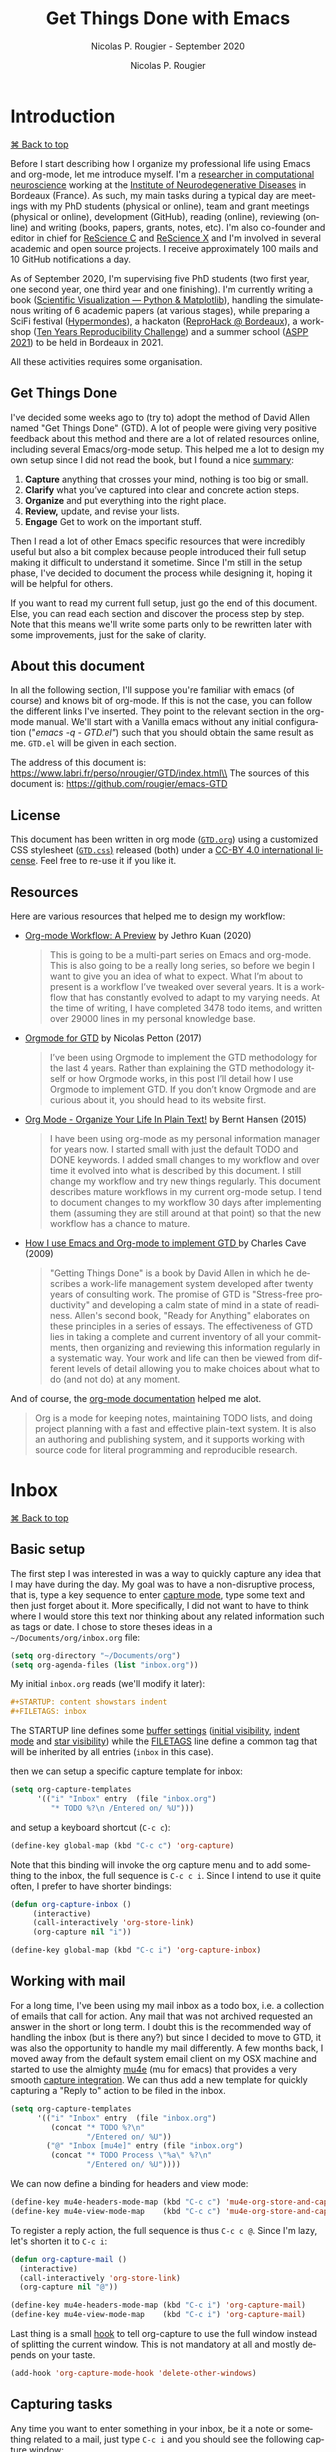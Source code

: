 # ------------------------------------------------------------------------------
#+TITLE:     Get Things Done with Emacs
#+SUBTITLE:  Nicolas P. Rougier - September 2020
#+AUTHOR:    Nicolas P. Rougier
#+EMAIL:     Nicolas.Rougier@inria.fr
#+LANGUAGE:  en
#+STARTUP:   content showstars indent inlineimages hideblocks
#+HTML_HEAD: <link rel="stylesheet" type="text/css" href="GTD.css" />
#+OPTIONS:   toc:2 html-scripts:nil num:nil html-postamble:nil html-style:nil ^:nil
# ------------------------------------------------------------------------------

* Introduction
#+HTML: <div class="back"><a href="#table-of-contents">⌘ Back to top</a></div>

Before I start describing how I organize my professional life using Emacs
and org-mode, let me introduce myself. I'm a [[https://www.labri.fr/perso/nrougier/][researcher in computational
neuroscience]] working at the [[https://www.imn-bordeaux.org/en/][Institute of Neurodegenerative Diseases]] in
Bordeaux (France). As such, my main tasks during a typical day are meetings
with my PhD students (physical or online), team and grant meetings
(physical or online), development (GitHub), reading (online), reviewing
(online) and writing (books, papers, grants, notes, etc). I'm also
co-founder and editor in chief for [[https://rescience.github.io/][ReScience C]] and [[http://rescience.org/x][ReScience X]] and I'm
involved in several academic and open source projects. I receive
approximately 100 mails and 10 GitHub notifications a day.

As of September 2020, I'm supervising five PhD students (two first year,
one second year, one third year and one finishing). I'm currently writing a
book ([[https://github.com/rougier/scientific-visualization-book][Scientific Visualization — Python & Matplotlib]]), handling the
simulatenous writing of 6 academic papers (at various stages), while
preparing a SciFi festival ([[https://hypermondes.fr/][Hypermondes]]), a hackaton ([[https://github.com/reprohack/reprohack-hq][ReproHack @
Bordeaux]]), a workshop ([[https://github.com/ReScience/ten-years][Ten Years Reproducibility Challenge]]) and a summer
school ([[https://aspp.school/wiki/][ASPP 2021]]) to be held in Bordeaux in 2021.

All these activities requires some organisation.

** Get Things Done

I've decided some weeks ago to (try to) adopt the method of David Allen
named "Get Things Done" (GTD). A lot of people were giving very positive
feedback about this method and there are a lot of related resources
online, including several Emacs/org-mode setup. This helped me a lot to
design my own setup since I did not read the book, but I found a nice
[[https://todoist.com/productivity-methods/getting-things-done][summary]]:

1. *Capture* anything that crosses your mind, nothing is too big or small. 
2. *Clarify* what you’ve captured into clear and concrete action steps. 
3. *Organize* and put everything into the right place.
4. *Review,* update, and revise your lists.
5. *Engage* Get to work on the important stuff.

Then I read a lot of other Emacs specific resources that were incredibly
useful but also a bit complex because people introduced their full setup
making it difficult to understand it sometime. Since I'm still in the setup
phase, I've decided to document the process while designing it, hoping it
will be helpful for others.

If you want to read my current full setup, just go the end of this
document. Else, you can read each section and discover the process step by
step. Note that this means we'll write some parts only to be rewritten
later with some improvements, just for the sake of clarity.

** About this document

In all the following section, I'll suppose you're familiar with emacs (of
course) and knows bit of org-mode. If this is not the case, you can follow
the different links I've inserted. They point to the relevant section in
the org-mode manual. We'll start with a Vanilla emacs without any initial
configuration ("/emacs -q - GTD.el"/) such that you should obtain the same
result as me. =GTD.el= will be given in each section.

The address of this document is: https://www.labri.fr/perso/nrougier/GTD/index.html\\
The sources of this document is: https://github.com/rougier/emacs-GTD

** License

This document has been written in org mode ([[file:GTD.org][=GTD.org=]]) using a customized
CSS stylesheet ([[file:GTD.css][=GTD.css=)]] released (both) under a [[https://creativecommons.org/licenses/by/4.0/][CC-BY 4.0 international
license]]. Feel free to re-use it if you like it.

** Resources

Here are various resources that helped me to design my workflow:

- [[https://blog.jethro.dev/posts/org_mode_workflow_preview/][Org-mode Workflow: A Preview]] by Jethro Kuan (2020)

  #+BEGIN_QUOTE
  This is going to be a multi-part series on Emacs and org-mode. This is
  also going to be a really long series, so before we begin I want to give
  you an idea of what to expect. What I’m about to present is a workflow
  I’ve tweaked over several years. It is a workflow that has constantly
  evolved to adapt to my varying needs. At the time of writing, I have
  completed 3478 todo items, and written over 29000 lines in my personal
  knowledge base.
  #+END_QUOTE

- [[https://emacs.cafe/emacs/orgmode/gtd/2017/06/30/orgmode-gtd.html][Orgmode for GTD]] by Nicolas Petton (2017)

  #+BEGIN_QUOTE
  I’ve been using Orgmode to implement the GTD methodology for the last 4
  years. Rather than explaining the GTD methodology itself or how Orgmode
  works, in this post I’ll detail how I use Orgmode to implement GTD.  If
  you don’t know Orgmode and are curious about it, you should head to its
  website first.
  #+END_QUOTE

- [[http://doc.norang.ca/org-mode.html][Org Mode - Organize Your Life In Plain Text!]] by Bernt Hansen (2015)

  #+BEGIN_QUOTE
  I have been using org-mode as my personal information manager for years
  now. I started small with just the default TODO and DONE keywords. I
  added small changes to my workflow and over time it evolved into what is
  described by this document. I still change my workflow and try new things
  regularly. This document describes mature workflows in my current
  org-mode setup. I tend to document changes to my workflow 30 days after
  implementing them (assuming they are still around at that point) so that
  the new workflow has a chance to mature. 
  #+END_QUOTE

- [[http://members.optusnet.com.au/~charles57/GTD/gtd_workflow.html][How I use Emacs and Org-mode to implement GTD ]]by Charles Cave (2009)

  #+BEGIN_QUOTE
  "Getting Things Done" is a book by David Allen in which he describes a
  work-life management system developed after twenty years of consulting
  work. The promise of GTD is "Stress-free productivity" and developing a
  calm state of mind in a state of readiness. Allen's second book, "Ready
  for Anything" elaborates on these principles in a series of essays.  The
  effectiveness of GTD lies in taking a complete and current inventory of
  all your commitments, then organizing and reviewing this information
  regularly in a systematic way. Your work and life can then be viewed from
  different levels of detail allowing you to make choices about what to do
  (and not do) at any moment.
  #+END_QUOTE

And of course, the [[https://orgmode.org/guide/][org-mode documentation]] helped me alot.
  #+BEGIN_QUOTE
  Org is a mode for keeping notes, maintaining TODO lists, and doing
  project planning with a fast and effective plain-text system. It is also
  an authoring and publishing system, and it supports working with source
  code for literal programming and reproducible research.
  #+END_QUOTE

* Inbox
#+HTML: <div class="back"><a href="#table-of-contents">⌘ Back to top</a></div>

** Basic setup

The first step I was interested in was a way to quickly capture any idea
that I may have during the day. My goal was to have a non-disruptive
process, that is, type a key sequence to enter [[https://orgmode.org/guide/Capture.html#Capture][capture mode]], type some text
and then just forget about it. More specifically, I did not want to have to
think where I would store this text nor thinking about any related
information such as tags or date. I chose to store theses ideas in a
=~/Documents/org/inbox.org= file:

#+begin_src lisp
(setq org-directory "~/Documents/org")
(setq org-agenda-files (list "inbox.org"))
#+end_src

My initial =inbox.org= reads (we'll modify it later):

#+begin_src org
 #+STARTUP: content showstars indent
 #+FILETAGS: inbox
#+end_src

The STARTUP line defines some [[https://orgmode.org/manual/In_002dbuffer-Settings.html][buffer settings]] ([[https://orgmode.org/manual/Initial-visibility.html][initial visibility]], [[https://orgmode.org/manual/Org-Indent-Mode.html][indent
mode]] and [[https://orgmode.org/manual/Hard-indentation.html#Hard-indentation][star visibility]]) while the [[https://orgmode.org/manual/Tag-Inheritance.html][FILETAGS]] line define a common tag that
will be inherited by all entries (=inbox= in this case).

then we can setup a specific capture template for inbox:

#+begin_src lisp
(setq org-capture-templates
      '(("i" "Inbox" entry  (file "inbox.org")
         "* TODO %?\n /Entered on/ %U")))
#+end_src

and setup a keyboard shortcut (=C-c c=):

#+begin_src lisp
(define-key global-map (kbd "C-c c") 'org-capture)
#+end_src

Note that this binding will invoke the org capture menu and to add
something to the inbox, the full sequence is =C-c c i=. Since I intend
to use it quite often, I prefer to have shorter bindings:

#+begin_src lisp
(defun org-capture-inbox ()
     (interactive)
     (call-interactively 'org-store-link)
     (org-capture nil "i"))

(define-key global-map (kbd "C-c i") 'org-capture-inbox)
#+end_src

** Working with mail

For a long time, I've been using my mail inbox as a todo box, i.e. a
collection of emails that call for action. Any mail that was not archived
requested an answer in the short or long term. I doubt this is the
recommended way of handling the inbox (but is there any?) but since I
decided to move to GTD, it was also the opportunity to handle my mail
differently. A few months back, I moved away from the default system email
client on my OSX machine and started to use the almighty [[https://www.djcbsoftware.nl/code/mu/mu4e/][mu4e]] (mu for
emacs) that provides a very smooth [[https://www.djcbsoftware.nl/code/mu/mu4e/Org_002dmode-links.html][capture integration]]. We can thus add a
new template for quickly capturing a "Reply to" action to be filed in the
inbox.

#+begin_src lisp
(setq org-capture-templates
      '(("i" "Inbox" entry  (file "inbox.org")
         (concat "* TODO %?\n"
                 "/Entered on/ %U"))
        ("@" "Inbox [mu4e]" entry (file "inbox.org")
         (concat "* TODO Process \"%a\" %?\n"
                 "/Entered on/ %U"))))
#+end_src

We can now define a binding for headers and view mode:

#+begin_src lisp
(define-key mu4e-headers-mode-map (kbd "C-c c") 'mu4e-org-store-and-capture)
(define-key mu4e-view-mode-map    (kbd "C-c c") 'mu4e-org-store-and-capture)
#+end_src

To register a reply action, the full sequence is thus =C-c c @=.
Since I'm lazy, let's shorten it to =C-c i=:

#+begin_src lisp
(defun org-capture-mail ()
  (interactive)
  (call-interactively 'org-store-link)
  (org-capture nil "@"))

(define-key mu4e-headers-mode-map (kbd "C-c i") 'org-capture-mail)
(define-key mu4e-view-mode-map    (kbd "C-c i") 'org-capture-mail)
#+end_src

Last thing is a small [[https://www.gnu.org/software/emacs/manual/html_node/emacs/Hooks.html][hook]] to tell org-capture to use the full window
instead of splitting the current window. This is not mandatory at all and
mostly depends on your taste.

#+begin_src lisp
(add-hook 'org-capture-mode-hook 'delete-other-windows)
#+end_src

** Capturing tasks

Any time you want to enter something in your inbox, be it a note or
something related to a mail, just type =C-c i= and you should see the
following capture window:

#+begin_src org
*Capture buffer. Finish 'C-c C-c', refile 'C-c C-w', abort 'C-c C-k'.*
,* TODO +_+
  /Entered on [2020-09-11 Fri 07:53]/
#+end_src

For mail related note, you don't have to do anything:

#+begin_src org
*Capture buffer. Finish 'C-c C-c', refile 'C-c C-w', abort 'C-c C-k'.*
,* TODO Process "Adaptive Computation Time …" +_+
  /Entered on [2020-09-08 Tue 08:51]/
#+end_src

My inbox notes are generally short (verb + subject) because I use a daily
review and it is generally enough information for later processing. To give
you an idea, here is my current inbox (/2020-09-11 Fri/). Note that all the
=Process= entries links to the relevant mail.

#+begin_src org
,#+STARTUP: content showstars indent
,#+FILETAGS: inbox
,* TODO Organize bibliography …
,* TODO Process "Adaptive Computation Time …" …
,* TODO Process "Relevant paper" …
,* TODO Mail F.Wagner about team talk …
,* TODO Buy "Canon printer" …
,* TODO Process "ICDL oral presentation" …
,* TODO Write discussion (plasticity paper) …
,* TODO Compute VSOM δxδy representation …
#+end_src

During the review, some of these notes will be filed directly under an
existing project, some will be split in several subtasks and some others
will lead to the creation of a new project.

** Summary 

Our first (incomplete) GTD configuration is:

#+HTML: <details><summary><b>GTD.el</b> (version 1)</summary>
#+begin_src lisp
(require 'org)

(setq org-directory "~/Documents/org")
(setq org-agenda-files (list "inbox.org"))

(setq org-capture-templates
      '(("i" "Inbox" entry  (file "inbox.org")
         (concat "* TODO %?\n"
                 "/Entered on/ %U"))
        ("@" "Inbox [mu4e]" entry (file "inbox.org")
         (concat "* TODO Reply to \"%a\" %?\n"
                 "/Entered on/ %U"))))

(defun org-capture-inbox ()
     (interactive)
     (call-interactively 'org-store-link)
     (org-capture nil "i"))

(defun org-capture-mail ()
  (interactive)
  (call-interactively 'org-store-link)
  (org-capture nil "@"))

;; Use full window for org-capture
(add-hook 'org-capture-mode-hook 'delete-other-windows)

(define-key global-map            (kbd "C-c c") 'org-capture)
(define-key global-map            (kbd "C-c i") 'org-capture-inbox)

;; Only if you use mu4e
;; (require 'mu4e)
;; (define-key mu4e-headers-mode-map (kbd "C-c i") 'org-capture-mail)
;; (define-key mu4e-view-mode-map    (kbd "C-c i") 'org-capture-mail)
#+end_src
#+HTML: </details>

The set of available commands at this point is:

| Command                      | Bindings         | Mode + where           |
|------------------------------+------------------|------------------------|
| Capture menu                 | *C-c c*            | any                    |
| Capture a new TODO           | *C-c i* or *C-c c i* | any                    |
| Capture a mail-related TODO  | *C-c i* or *C-c c @* | mu4e view/headers mode |

* Agenda
#+HTML: <div class="back"><a href="#table-of-contents">⌘ Back to top</a></div>

** Basic setup (I)

Before heading to the review process, we need first to setup the [[https://orgmode.org/manual/Agenda-Views.html#Agenda-Views][agenda]]
that will help us to track daily meetings and tasks. Using the previous
inbox configuration, you can actually already have a view of your inbox
using the =M-x org-agenda= command that will bring up a menu where you can
choose what to display. Before using it, let me first define a new global
key binding (=C-c a=) for quick access to the agenda:

#+begin_src lisp
(define-key global-map (kbd "C-c a") 'org-agenda)
#+end_src

No, let's see what our tasks look like by invoking the "List of All TODO
entries" using the =t= menu (full sequence is thus =C-c a t=):

#+begin_src org
*Global list of TODO items of type: ALL*
*Press ‘N r’ (e.g. ‘0 r’) to search again: (0)[ALL] (1)TODO (2)DONE*
  inbox:      TODO Organize bibliography                                     /:inbox:/
  inbox:      TODO Process "Adaptive Computation Time…"                      /:inbox:/
  inbox:      TODO Process "Relevant paper"                                  /:inbox:/
  inbox:      TODO Mail F.Wagner about team talk                             /:inbox:/
  inbox:      TODO Buy "Canon printer"                                       /:inbox:/
  inbox:      TODO Process "ICDL oral presentation"                          /:inbox:/
  inbox:      TODO Write discution (plasticity paper)                        /:inbox:/
  inbox:      TODO Compute VSOM δxδy representation                          /:inbox:/
#+end_src

The display of the task list is bit redundant because we have an "inbox" on
the left and an "inbox" on the right. However, they do not have the same
origin. The one on the left is the name of the file where the related TODO
is stored while the one on the right is a tag. If you remember our inbox
file setup header, there was a =#+FILETAGS: inbox= line that assign the
"inbox" tag to each entry. Since tags are redundant, let's just remove them
by filtering them out:

#+begin_src lisp
(setq org-agenda-hide-tags-regexp ".")
#+end_src

With this line, we actually ask the agenda to hide any tag (=.=) that may be
present. Of course, you can choose to be more specific and hide only some
tags, it's up to you. Now we still have to choose what to do with the left
part displaying "inbox". This is displayed because there is no [[https://orgmode.org/manual/Categories.html][category]]
assigned to the entry and when the agenda display a TODO item, the default
behavior is to display the category or the filename if there is no
category. You can of course change what is actually displayed by modifying
the [[https://orgmode.org/manual/Presentation-and-Sorting.html][org-agenda-prefix-format]]:

#+begin_src lisp
(setq org-agenda-prefix-format
      '((agenda . " %i %-12:c%?-12t% s")
        (todo   . " %i %-12:c")
        (tags   . " %i %-12:c")
        (search . " %i %-12:c"))
#+end_src

We could also add a /#+CATEGORY: INBOX/ to the header of our inbox file but I
prefer not to have anything displayed for now. So let's get's rid of the
category display for todo items:

#+begin_src lisp
(setq org-agenda-prefix-format
      '((agenda . " %i %-12:c%?-12t% s")
        (todo   . " ")
        (tags   . " %i %-12:c")
        (search . " %i %-12:c"))
#+end_src

And the result is:

#+begin_src org
*Global list of TODO items of type: ALL*
*Press ‘N r’ (e.g. ‘0 r’) to search again: (0)[ALL] (1)TODO (2)DONE*
  TODO Organize bibliography
  TODO Process "Adaptive Computation Time…"
  TODO Process "Relevant paper"
  TODO Mail F.Wagner about team talk
  TODO Buy "Canon printer"
  TODO Process "ICDL oral presentation"
  TODO Write discution (plasticity paper)
  TODO Compute VSOM δxδy representation
#+end_src

** Recurrent events

Beside notes taking, I send or received a number of appointments (generally
through mail) and I need to save them. I prefer not to file them in my
inbox since generally I know both the topic and when they will occur such
that I can directly store them in a dedicated =agenda.org= file that will be
used to store all my scheduled events and meetings. Let's first add this
new file to the list of org files:

#+begin_src lisp
(setq org-agenda-files (list "inbox.org" "agenda.org"))
#+end_src

The initial file has a basic startup header configuration and I also
defined a set of default [[https://orgmode.org/manual/Tags.html][tags]] using the =#+TAGS= syntax. This will ease the
assignment of tags when adding a new entry or modifying an entry (we'll
that later):

#+begin_src org
#+STARTUP: hideall showstars indent
#+TAGS:    event(e) meeting(m) deadline(d)
#+TAGS:    @outside(o) @imn(i) @inria(r) @online(l) @canceled(c)
#+end_src

The structure of my agenda is split into birthdays and recurrent / past /
future events. This quite arbitrary and you can use any a different
structure. 

#+begin_src org
,* *Birthdays*
,* *Recurrent*
  ,* *Scheduled*
  ,* *People*
  ,* *Team*
,* *Past*
,* *Future*
#+end_src

Let's first start filling the birthdays part. For any yearly event such as
birthdays, we can add special entries using the [[https://www.gnu.org/software/emacs/manual/html_node/org/Weekly_002fdaily-agenda.html][org-anniversary]] syntax
(from the [[https://www.gnu.org/software/emacs/manual/html_node/emacs/Diary.html][diary]]).

#+begin_src org
,* *Birthdays*
  %%(org-anniversary 1976 6  1) Emacs is %d years old
  %%(org-anniversary 1953 3 16) Richard Stallman is %d years old
#+end_src

Each time month/day is displayed in the agenda, the corresponding text will
be displayed as well.

For the recurrent events, I make a separation between scheduled, people and
team. In my case, scheduled events are mostly daily events and I use the
agenda as a reminder. I could have used the [[https://orgmode.org/manual/Repeated-tasks.html][repeating tasks]] feature (using
syntax such as /[2020-09-12 Sat 09:00 +1d]/, but the problem is that I wanted
to have some daily repeating task only for workdays and the previous syntax
does not offer such choice. Instead, I've used the [[https://stackoverflow.com/questions/28369833][following code]]:

#+begin_src org
,* *Recurrent*
  ,* *Scheduled*
    ,* *GTD Review* 18:00-18:20                                          /:review:@home:/
      /SCHEDULED: <%%(memq (calendar-day-of-week date) '(1 2 3 4 5))>/
    ,* *Notes cleaning* 18:20-18:30                                      /:review:@home:/
      /SCHEDULED: <%%(memq (calendar-day-of-week date) '(1 2 3 4 5))>/
    ,* *Agenda cleaning*                                                 /:review:@home:/
      /SCHEDULED: <2020-09-01 Tue +1m>/
#+end_src

For recurrent events with people, I do not use the repeating task feature
because I want to be able to cancel a specific meeting if it did not happen
and also to use the entry for taking notes (we will see that below).

#+begin_src org
,* *Recurrent*
  ,* *People*
    ,* *Student A (weekly meeting)*                                           /:meeting:/
      ,* *Student A*                                                        /:@canceled:/
        /<2020-09-14 Mon 10:00-11:00>/
      ,* *Student A*                                                          /:@online:/
        /<2020-09-07 Mon 10:00-11:00>/
      ,* *Student A*                                                             /:@imn:/
        /<2020-09-14 Mon 10:00-11:00>/
#+end_src

For these recurrent events, I write them directly into the agenda file at
the end of a meeting where we generally agree on next meeting. Here is
[[https://emacs.stackexchange.com/questions/10504][quick reminder]] by [[https://emacs.stackexchange.com/users/780/glucas][Greg Lucas]] on how to enter date and their definition:

- *PLAIN timestamp* (=C-c .=) :: This is used for things like appointments where
  the entry occurs at a specific date/time. Such an entry will show up in
  the agenda on the specified day, and will not show up after that day has
  passed. Note that an appointment in the past won't keep showing up on
  your agenda regardless of whether you mark it DONE: if you didn't go to
  your doctor's appointment yesterday, that doesn't mean you still have one
  today!

- *SCHEDULED timestamp* (=C-c C-s=) :: This is used to indicate when you intend to
  do the task. It will show up on the agenda on the scheduled day. If you
  don't complete the task at that time, it will continue to show up on the
  agenda on the following days to show you that you have not completed
  something that you planned to do.

- *DEADLINE timestamp* (=C-c C-d=) :: This is used to indicate when something must
  be completed. Typically you want to see deadlines ahead of time, so that
  you can do whatever it is that must be done to meet them. Like a
  scheduled entry, if you miss a deadline it will continue to appear on the
  agenda as past due.

- *INACTIVE timestamp* (=C-c !=) :: This is when you want to attach a date to an
  entry but do not want it to show up in the agenda at all. Inactive
  timestamps have no special behavior.

** Meetings & notes

Now it is time to define a new capture template for registering a meeting.

#+begin_src lisp
("m" "Meeting" entry  (file+headline "agenda.org" "Future")
 (concat "* %? :meeting:\n"
         "<%<%Y-%m-%d %a %H:00>>"))
#+end_src

It is not very complicated: any meeting will be filed in =agenda.org= under
the *Future* header (and will be refiled later, during agenda review). By
default, the timestamp is the current day with a rounded clock since my
meetings generally starts at plain hours. When invoked, this template looks
like:

#+begin_src org
*Capture buffer. Finish 'C-c C-c', refile 'C-c C-w', abort 'C-c C-k'.*
,* +_+                                                                        /:meeting:/
  /<2020-09-11 Fri 11:00>/
#+end_src

When I enter a meeting, I generally use the name of people that will be
present at the meeting (if there are not too many people) or the topic of
the meeting. The goal is to have short but useful information when the
meeting shows up in my agenda.

The next step is to define a "Note" template that will be used to take
notes during a meeting:

#+begin_src lisp
("n" "Note" entry  (file "notes.org")
 (concat "* Note (%a)\n"
         "/Entered on/ %U\n" "\n" "%?"))
#+end_src

We will (temporarily) store these notes in a =notes.org= dedicated file.
Maybe you've noticed the "=%a=", in the template. This is a [[https://orgmode.org/manual/Template-expansion.html#Template-expansion][template
extension]] that will be resolved to the content created with the
*org-store-link* command. However, if you capture a note while your cursor is
on the same line of an agenda entry, the content will be filled with this
entry. This is super convenient to link your note with the agenda entry.

My initial =notes.org= is as follows:

#+begin_src org
#+STARTUP: content showstars indent
#+FILETAGS: notes
#+end_src

Nothing fancy here since it is actually a temporary storage, notes will be
later moved to the relevant project they belong to.

** Summary 

Here is our updated configuration:

#+HTML: <details><summary><b>GTD.el</b> (version 2)</summary>
#+begin_src lisp
(require 'org)

(setq org-directory "~/Documents/org")
(setq org-agenda-files (list "inbox.org" "agenda.org" "notes.org"))

(setq org-capture-templates
      '(("i" "Inbox" entry  (file "inbox.org")
         (concat "* TODO %?\n"
                 "/Entered on/ %U"))
        ("m" "Meeting" entry  (file+headline "agenda.org" "Future")
         (concat "* %? :meeting:\n"
                 "<%<%Y-%m-%d %a %H:00>>"))
        ("n" "Note" entry  (file "notes.org")
         (concat "* Note (%a)\n"
                 "/Entered on/ %U\n" "\n" "%?"))
        ("@" "Inbox [mu4e]" entry (file "inbox.org")
         (concat "* TODO Reply to \"%a\" %?\n"
                 "/Entered on/ %U"))))

(defun org-capture-inbox ()
     (interactive)
     (call-interactively 'org-store-link)
     (org-capture nil "i"))

(defun org-capture-mail ()
  (interactive)
  (call-interactively 'org-store-link)
  (org-capture nil "@"))

;; Use full window for org-capture
(add-hook 'org-capture-mode-hook 'delete-other-windows)

(define-key global-map            (kbd "C-c a") 'org-agenda)
(define-key global-map            (kbd "C-c c") 'org-capture)
(define-key global-map            (kbd "C-c i") 'org-capture-inbox)

;; Only if you use mu4e
;; (require 'mu4e)
;; (define-key mu4e-headers-mode-map (kbd "C-c i") 'org-capture-mail)
;; (define-key mu4e-view-mode-map    (kbd "C-c i") 'org-capture-mail)
#+end_src
#+HTML: </details>

The set of available commands is now:

| Command                          | Bindings         | Mode + where           |
|----------------------------------+------------------|------------------------|
| Agenda                           | *C-c a*            | any                    |
| Agenda for today                 | *C-c a a*          | any                    |
|                                  |                  |                        |
| Capture menu                     | *C-c c*            | any                    |
| Capture meeting (agenda.org)     | *C-c c m*          | any                    |
| Capture meeting note (notes.org) | *C-c c n*          | any                    |
| Capture generic TODO (inbox.org) | *C-c i* or *C-c c i* | any                    |
| Capture mail TODO (inbox.org)    | *C-c i* or *C-c c @* | mu4e view/headers mode |
|                                  |                  |                        |
| Add/Remove tag                   | *C-c C-c*          | org-mode on headline   |
|                                  |                  |                        |
| Plain timestamp                  | *C-c .*            | org-mode               |
| Scheduled timestamp              | *C-c s*            | org-mode               |
| Deadline timestamp               | *C-c d*            | org-mode               |
| Inactive timestamp               | *C-c !*            | org-mode               |

* Review
#+HTML: <div class="back"><a href="#table-of-contents">⌘ Back to top</a></div>

The actual review process is probably the less documented aspect of GTD
from all the resources I've read so far. When it is mentioned, some people
explain they have a weekly review while some others uses a daily review. To
get things further complicated, it is not clear if this process is a matter
of a few minutes or a matter of hours. My personal point of view so far
(and this may change in the future) is that a daily process is probably the
way to go in my case since I'm adding from 5 to 10 entries to my inbox
each day (mail included). For me, the end of the work day seems to be the
best time to do the review since my memory is still fresh with things I've
done during the day, and what may come next for each project.

** Basic setup

My review process consists mostly in moving things out of the inbox in
order to file them in the corresponding project if it exists or to create
one if this is not the case. To do that, we need first to create a new
=projects.org= file that will hold all our projects. The structure of this
file is quite important because you'll interact with it a lot of times. I
chose to split first my projects into global categories:

#+begin_src org
,#+STARTUP: content showstars indent
,* *Students*                                                                /:students:/
,* *Team*                                                                        /:team:/
,* *Collaboratorive projects*                                   /:collaborative:project:/
,* *Events organization*                                                       /:events:/
,* *Academic papers*                                                          /:article:/
,* *Personal projects*                                               /:personal:project:/
,* *ReScience*                                                              /:rescience:/
,* *Home*                                                                        /:home:/
#+end_src

I then add projects under one of these categories using a specific
structure. Let me show you a typical student "project":

#+begin_src org
,* *Students*                                                                /:students:/
  ,* *J.Doe (PhD)* [/]                                                      /:phd:j.doe:/
    /:PROPERTIES:/
    /:CATEGORY: J.DOE/
    /:VISIBILITY: hide/
    /:COOKIE_DATA: recursive todo/
    /:END:/
    ,* *Information*                                                             /:info:/
      /:PROPERTIES:/
      /:VISIBILITY: hide/
      /:END:/
    ,* *Notes*                                                                  /:notes:/
      /:PROPERTIES:/
      /:VISIBILITY: hide/
      /:END:/
    ,* *Tasks*                                                                  /:tasks:/
      /:PROPERTIES:/
      /:VISIBILITY: content/
      /:END:/
#+end_src

The *information* section contains information related to the project and
you're free to organize the way you want. The *notes* section is where I move
meeting notes related to this project during my notes review. Finally, the
*tasks* is where I will move related inbox entries. I also set different
[[https://orgmode.org/manual/Initial-visibility.html][visibility]] properties for each section: information and notes are hidden
while tasks section is open. You might have also noticed the [[https://orgmode.org/manual/Breaking-Down-Tasks.html][COOKIE_DATA]]
property at the top and the =[/]= at the end of the project name. These two
components will help us to track the number of pending tasks vs the number
of completed tasks. Each time we'll move a task from the *TODO* state to the
*DONE* state, the header will be updated accordingly (you can also refresh it
with =C-c C-c= when the cursor is over it).

The overall number of projects is very dependent on you. In my case, I've
about 40 opened projects. Some will last a few months (e.g. academic
papers), some will last a few years (e.g. grants and phd students) and some
others do not have foreseeable end (house, garden, car).

** Moving things

Before refiling inbox entries into projects, I usually try to set an
estimated time (effort) needed to complete the tasks as well as some
contextual information (using tags). To ease the process, we'll first
modify the inbox header to add typical estimated efforts and some tags that
will speed the overall processing of each entry.

#+begin_src org
,#+STARTUP: content showstars indent
,#+TAGS: @home(h) @work(w) @mail(m) @comp(c) @web(b) 
,#+PROPERTY: Effort_ALL 0 0:05 0:10 0:15 0:30 0:45 1:00 2:00 4:00
#+end_src

Before refiling (i.e. moving) an entry, I will set some tags using the =C-c
C-c= keybinding and if the entry is an atomic task (i.e. that can be done
independently of any others tasks), I'll assign an [[https://orgmode.org/manual/Effort-Estimates.html][estimated effort]] using
the existing =C-c C-x e= key binding. For example, let's consider the
following entry before review:

#+begin_src org
,* TODO Write review section (GTD.org)
  /Entered on [2020-09-12 Sat 09:20]/
#+end_src

After having set effort and tags, the entry reads:

#+begin_src org
,* TODO Write review section (GTD.org)                                        :@comp:
  /:PROPERTIES:/
  /:Effort:   0:30/
  /:END:/
  /Entered on [2020-09-12 Sat 09:20]/
#+end_src

Tags are supposed to give some contextual information on where the task can
be completed. However, I did not really use them partly due to the 2020
sanitary crisis that tends to blur the line between work and home. Setting
the estimated is however quite important for me because when I'll activate
a task, the estimated effort will be displayed in the agenda and will help
me to decide if I can engage in task depending on the amount of free time I
have. This is especially useful for small tasks (5 minutes) that can be
completed any time.

Now it's time to move the entry.

I explained that inbox entries have to be moved into the relevant project
under the *Tasks* headline. To do that, we'll use the [[https://orgmode.org/manual/Refile-and-Copy.html#Refile-and-Copy][org-refile]] function
(bound to =C-c C-w= when on a headline) and specify where the entry can be
refiled in the =projetcs.org=. If your remember, we also have notes that
needs to be refiled in projects such that targets in =projects.org= are
either *Notes* or *Tasks*. We thus need to define a refile target using
regexp. One easy way to do that is to use the [[https://www.gnu.org/software/emacs/manual/html_node/elisp/Regexp-Functions.html][regexp-opt]] function:

#+begin_src lisp
(regexp-opt '("Tasks" "Notes"))
#+end_src

You can evaluate the expression by placing the cursor at the end of the
line and type =C-u C-x C-e=. The optimized regex
(~"\\(?:\\(?:Note\\|Task\\)s\\)"~) should appear at the end of the line. We
can now use it so specifiy our targets:

#+begin_src lisp
(setq org-refile-targets
      '(("projects.org" :regexp . "\\(?:\\(?:Note\\|Task\\)s\\)")))
#+end_src

Last step is to tell org-mode we want to specify a refile target using the
file path.

#+begin_src lisp
(setq org-refile-use-outline-path 'file)
(setq org-outline-path-complete-in-steps nil)
#+end_src

To refile a J.Doe related inbox entry, you can then type:

#+begin_example
C-c C-w + "J.Doe" + tab + "T" + tab
#+end_example

and this will be resolved to ="projects.org/Students/J.Doe/Tasks"=.

** Activating tasks

After having emptied the inbox, it's time to have a look at the different
projects to decide what are the next tasks to be activated. Before doing
that, we need to define what is an active task. Org-mode defines [[https://orgmode.org/manual/TODO-Basics.html][two
different states]] for *TODO* items: *TODO* and *DONE*. We need to modify this in
order to introduce two new non-terminal state: *NEXT* to express this is the
next task to be completed and *HOLD* to express this task is on hold (for
whaterver reason):

#+begin_src lisp
(setq org-todo-keywords
      '((sequence "TODO(t)" "NEXT(n)" "HOLD(h)" "|" "DONE(d)")))
#+end_src

Thanks to [[https://emacs.stackexchange.com/questions/35751][Erik Anderson]], we can also add a hook that will log when we
activate a task by creating an "ACTIVATED" property the first time the task
enters the *NEXT* state:

#+begin_src lisp
(defun log-todo-next-creation-date (&rest ignore)
  "Log NEXT creation time in the property drawer under the key 'ACTIVATED'"
  (when (and (string= (org-get-todo-state) "NEXT")
             (not (org-entry-get nil "ACTIVATED")))
    (org-entry-put nil "ACTIVATED" (format-time-string "[%Y-%m-%d]"))))
(add-hook 'org-after-todo-state-change-hook #'log-todo-next-creation-date)
#+end_src

We'll see in the next section how to exploit this property. Next step is to
[[https://orgmode.org/manual/Checkboxes.html][update the trailing]] =[/]= behind each headline. To do that, you can type =C-u
C-c #=. For each projects, you now have something like =[x/y]= where x is the
number of closed tasks and y is the total number of tasks. Any project with
x < y means that there are some tasks that can be activated. You can now
selectively open a project and decide if you want to activate one of the
non closed task. The most easy way to do that is to go over the TODO
keyword and use =S-right= to advance to the *NEXT* state.

** Summary

Here is our updated configuration:

#+HTML: <details><summary><b>GTD.el</b> (version 3)</summary>
#+begin_src lisp
(require 'org)

;; Files
(setq org-directory "~/Documents/org")
(setq org-agenda-files (list "inbox.org" "agenda.org" "notes.org"))

;; Capture
(setq org-capture-templates
      '(("i" "Inbox" entry  (file "inbox.org")
         (concat "* TODO %?\n"
                 "/Entered on/ %U"))
        ("m" "Meeting" entry  (file+headline "agenda.org" "Future")
         (concat "* %? :meeting:\n"
                 "<%<%Y-%m-%d %a %H:00>>"))
        ("n" "Note" entry  (file "notes.org")
         (concat "* Note (%a)\n"
                 "/Entered on/ %U\n" "\n" "%?"))
        ("@" "Inbox [mu4e]" entry (file "inbox.org")
         (concat "* TODO Reply to \"%a\" %?\n"
                 "/Entered on/ %U"))))

(defun org-capture-inbox ()
     (interactive)
     (call-interactively 'org-store-link)
     (org-capture nil "i"))

(defun org-capture-mail ()
  (interactive)
  (call-interactively 'org-store-link)
  (org-capture nil "@"))

;; Use full window for org-capture
(add-hook 'org-capture-mode-hook 'delete-other-windows)

;; Key bindings
(define-key global-map            (kbd "C-c a") 'org-agenda)
(define-key global-map            (kbd "C-c c") 'org-capture)
(define-key global-map            (kbd "C-c i") 'org-capture-inbox)

;; Only if you use mu4e
;; (require 'mu4e)
;; (define-key mu4e-headers-mode-map (kbd "C-c i") 'org-capture-mail)
;; (define-key mu4e-view-mode-map    (kbd "C-c i") 'org-capture-mail)

;; Refile
(setq org-refile-use-outline-path 'file)
(setq org-outline-path-complete-in-steps nil)
(setq org-refile-targets
      '(("projects.org" :regexp . "\\(?:\\(?:Note\\|Task\\)s\\)")))

;; TODO
(setq org-todo-keywords
      '((sequence "TODO(t)" "NEXT(n)" "HOLD(h)" "|" "DONE(d)")))
(defun log-todo-next-creation-date (&rest ignore)
  "Log NEXT creation time in the property drawer under the key 'ACTIVATED'"
  (when (and (string= (org-get-todo-state) "NEXT")
             (not (org-entry-get nil "ACTIVATED")))
    (org-entry-put nil "ACTIVATED" (format-time-string "[%Y-%m-%d]"))))
(add-hook 'org-after-todo-state-change-hook #'log-todo-next-creation-date)

#+end_src
#+HTML: </details>


The set of available commands is now:

| Command                          | Bindings         | Mode + where           |
|----------------------------------+------------------|------------------------|
| Agenda                           | *C-c a*            | any                    |
| Agenda for today                 | *C-c a a*          | any                    |
|                                  |                  |                        |
| Capture menu                     | *C-c c*            | any                    |
| Capture meeting (agenda.org)     | *C-c c m*          | any                    |
| Capture meeting note (notes.org) | *C-c c n*          | any                    |
| Capture generic TODO (inbox.org) | *C-c i* or *C-c c i* | any                    |
| Capture mail TODO (inbox.org)    | *C-c i* or *C-c c @* | mu4e view/headers mode |
|                                  |                  |                        |
| Add/Remove tag                   | *C-c C-c*          | org-mode on headline   |
| Update progress indicator        | *C-c C-c*          | org-mode on [/]        |
| Update all progress indicators   | *C-u C-c #*        | org-mode               |
| Enter estimated effort           | *C-c C-x e*        | org-mode on headline   |
| Refile section                   | *C-c C-w*          | org-mode on headline   |
| Move to next TODO state          | *S-right*          | org-mode on TODO       |
|                                  |                  |                        |
| Plain timestamp                  | *C-c .*            | org-mode               |
| Scheduled timestamp              | *C-c s*            | org-mode               |
| Deadline timestamp               | *C-c d*            | org-mode               |
| Inactive timestamp               | *C-c !*            | org-mode               |

* Doing things
#+HTML: <div class="back"><a href="#table-of-contents">⌘ Back to top</a></div>

** Agenda setup (II)

It's now time to work on custom agenda view that will display meetings for
the day, task that need to be done and deadlines. We'all also add the
content of the inbox ad a reminder to file entries, and the tasks we've
completed today. So overall, our custom agenda headers will be:

#+begin_src org
*Day-agenda (W37):* …
*Sunday 13 September 2020* …
*Tasks* …
*Deadlines* …
*Inbox* …
*Completed today* …
#+end_src

Let's write a new agenda customn command (=g=) using the
[[https://orgmode.org/worg/org-tutorials/org-custom-agenda-commands.html][org-custom-agenda-commands]] variable.

#+begin_src lisp
(setq org-agenda-custom-commands
      '(("g" "Get Things Done (GTD)"
         ((agenda ""
                  ((org-agenda-skip-function
                    '(org-agenda-skip-entry-if 'deadline))
                   (org-deadline-warning-days 0)))
          (todo "NEXT"
                ((org-agenda-skip-function
                  '(org-agenda-skip-entry-if 'deadline))
                 (org-agenda-prefix-format "  %i %-12:c [%e] ")
                 (org-agenda-overriding-header "\nTasks\n")))
          (agenda nil
                  ((org-agenda-entry-types '(:deadline))
                   (org-agenda-format-date "")
                   (org-deadline-warning-days 7)
                   (org-agenda-skip-function
                    '(org-agenda-skip-entry-if 'notregexp "\\* NEXT"))
                   (org-agenda-overriding-header "\nDeadlines")))
          (tags-todo "inbox"
                     ((org-agenda-prefix-format "  %?-12t% s")
                      (org-agenda-overriding-header "\nInbox\n")))
          (tags "CLOSED>=\"<today>\""
                ((org-agenda-overriding-header "\nCompleted today\n")))))))
#+end_src

I won't detail every line because you'll find a lot of information online,
in the documentation and inside emacs as well.

#+HTML: <details open><summary>Agenda view (2020-09-13)</summary>
#+begin_src org
*Day-agenda (W37):*

*Sunday 13 September 2020*

   8:00......   ----------------
   8:45- 9:00   Scheduled:  Keyboard training 
  10:00......   ----------------
  12:00......   ----------------
  14:00......   ----------------
  *14:19......*   *> now <*
  16:00......   ----------------
  18:00......   ----------------
  20:00......   ----------------
  Sched.12x:  Agenda cleaning

*Tasks*

   VIZBOOK:       [0:30] NEXT Organize book writing          (4d.)
   RESCIENCE-X:   [0:30] NEXT ReScience X DOI registrar      (4d.)
   DNFSOM:        [0:20] NEXT [#A] Read section 4 on DNFSOM  (2d.)
   X.YYYYY:       [0:05] NEXT Mail X.Yyyyy (PhD)             (1d.)

*Deadlines*

   3 d. ago:  NEXT [#A] Read /"Chapitre RNN 2020-09-08"/       (4d.)
   3 d. ago:  NEXT [#A] Read /"Chapitre WMEXP 2020-09-08]]"/   (4d.)

*Inbox*

  TODO Organize bibliography
  TODO Read to /"Adaptive Computation Time for Recurrent Neural Networks"/
  TODO Process /"Relevant paper"/
  TODO Mail X.Yyyyy about team talk
  TODO Buy /"Canon printer"/
  TODO Process /"ICDL oral presentation"/
  TODO Write discution (plasticity paper)
  TODO Compute VSOM δxδy representation
  TODO Process /"Internships for Students at Ecole Polytechnique"/

*Completed today*
 
  DONE Write GTD Review section

#+end_src
#+HTML: </details>

You can see that entries in the *Task* section display a duration in front of
the description. May you've guessed that this duration corresponds to the
estimated effort we entered during the review process. Now, each time you
have some free time ahead, you can which task you want to engage based on
this estimation. Very convenient.

** Completing a task

Once you've chosen a task to do, and before starting the task, you can
choose to log the time it will actually take to complete the task such that
you can later refine your estimation. Just type *C-c C-x i* (clock in) to
start the clock and *C-c C-x o* (clock out) to stop the clock and to add the
duration in the logbook. Once a task is completed, you can change its state
from *NEXT* to *DONE* (using *S-right* while the cursor is over the *NEXT*
word). In order to keep track of when the task was completed, we can ask
org-mode to log that:

#+begin_src lisp
(setq org-log-done 'time)
#+end_src

This will add a CLOSED: [2020-09-13 Sun 19:24] line under the corresponding
entry. Using this time, we can thus diplay the tasks that have been
completed during the day (see the last line of our agenda custom commands).

To summarize, for a given task:

#+begin_src org
,* TODO Some task
  /Entered on [2020-09-13 Sun 19:23]/
#+end_src

It will be first modified be when the estimated effort is set:

#+begin_src org
,* TODO Some task
  /:PROPERTIES:/
  /:EFFORT: 0:30/
  /:END:/
  /Entered on [2020-09-13 Sun 19:23]/
#+end_src

and further modified when activated:

#+begin_src org
,* NEXT Some task
  /:PROPERTIES:/
  /:EFFORT: 0:30/
  /:ACTIVATED: [2020-09-13 Sun]/
  /:END:/
  /Entered on [2020-09-13 Sun 19:23]/
#+end_src

Finally, once completed, we have:

#+begin_src org
,* DONE Some task
  /CLOSED: [2020-09-13 Sun 20:14]/
  /:PROPERTIES:/
  /:EFFORT: 0:30/
  /:ACTIVATED: [2020-08-30]/
  /:END:/
  /:LOGBOOK:/
  /CLOCK: [2020-09-13 Sun 19:55]--[2020-09-13 Sun 20:14] => 0:19/
  /:END:/
  /Entered on [2020-09-13 Sun 19:23]/
#+end_src

Next time we have to estimate the effort for this specific task, and based
on the above log, we'll probably set it to 20 minutes instead of 30.

** Summary

Our final configuration is thus

#+HTML: <details><summary><b>GTD.el</b> (version 4)</summary>
#+begin_src lisp
(require 'org)

;; Files
(setq org-directory "~/Documents/org")
(setq org-agenda-files (list "inbox.org" "agenda.org"
                             "notes.org" "projects.org"))

;; Capture
(setq org-capture-templates
      '(("i" "Inbox" entry  (file "inbox.org")
         (concat "* TODO %?\n"
                 "/Entered on/ %U"))
        ("m" "Meeting" entry  (file+headline "agenda.org" "Future")
         (concat "* %? :meeting:\n"
                 "<%<%Y-%m-%d %a %H:00>>"))
        ("n" "Note" entry  (file "notes.org")
         (concat "* Note (%a)\n"
                 "/Entered on/ %U\n" "\n" "%?"))
        ("@" "Inbox [mu4e]" entry (file "inbox.org")
         (concat "* TODO Reply to \"%a\" %?\n"
                 "/Entered on/ %U"))))

(defun org-capture-inbox ()
     (interactive)
     (call-interactively 'org-store-link)
     (org-capture nil "i"))

(defun org-capture-mail ()
  (interactive)
  (call-interactively 'org-store-link)
  (org-capture nil "@"))

;; Use full window for org-capture
(add-hook 'org-capture-mode-hook 'delete-other-windows)

;; Key bindings
(define-key global-map            (kbd "C-c a") 'org-agenda)
(define-key global-map            (kbd "C-c c") 'org-capture)
(define-key global-map            (kbd "C-c i") 'org-capture-inbox)

;; Only if you use mu4e
;; (require 'mu4e)
;; (define-key mu4e-headers-mode-map (kbd "C-c i") 'org-capture-mail)
;; (define-key mu4e-view-mode-map    (kbd "C-c i") 'org-capture-mail)

;; Refile
(setq org-refile-use-outline-path 'file)
(setq org-outline-path-complete-in-steps nil)
(setq org-refile-targets
      '(("projects.org" :regexp . "\\(?:\\(?:Note\\|Task\\)s\\)")))

;; TODO
(setq org-todo-keywords
      '((sequence "TODO(t)" "NEXT(n)" "HOLD(h)" "|" "DONE(d)")))
(defun log-todo-next-creation-date (&rest ignore)
  "Log NEXT creation time in the property drawer under the key 'ACTIVATED'"
  (when (and (string= (org-get-todo-state) "NEXT")
             (not (org-entry-get nil "ACTIVATED")))
    (org-entry-put nil "ACTIVATED" (format-time-string "[%Y-%m-%d]"))))
(add-hook 'org-after-todo-state-change-hook #'log-todo-next-creation-date)

;; Agenda
(setq org-agenda-custom-commands
      '(("g" "Get Things Done (GTD)"
         ((agenda ""
                  ((org-agenda-skip-function
                    '(org-agenda-skip-entry-if 'deadline))
                   (org-deadline-warning-days 0)))
          (todo "NEXT"
                ((org-agenda-skip-function
                  '(org-agenda-skip-entry-if 'deadline))
                 (org-agenda-prefix-format "  %i %-12:c [%e] ")
                 (org-agenda-overriding-header "\nTasks\n")))
          (agenda nil
                  ((org-agenda-entry-types '(:deadline))
                   (org-agenda-format-date "")
                   (org-deadline-warning-days 7)
                   (org-agenda-skip-function
                    '(org-agenda-skip-entry-if 'notregexp "\\* NEXT"))
                   (org-agenda-overriding-header "\nDeadlines")))
          (tags-todo "inbox"
                     ((org-agenda-prefix-format "  %?-12t% s")
                      (org-agenda-overriding-header "\nInbox\n")))
          (tags "CLOSED>=\"<today>\""
                ((org-agenda-overriding-header "\nCompleted today\n")))))))
#+end_src
#+HTML: </details>


The set of available commands is now:

| Command                          | Bindings         | Mode + where           |
|----------------------------------+------------------|------------------------|
| Agenda                           | *C-c a*            | any                    |
| Agenda for today                 | *C-c a a*          | any                    |
|                                  |                  |                        |
| Capture menu                     | *C-c c*            | any                    |
| Capture meeting (agenda.org)     | *C-c c m*          | any                    |
| Capture meeting note (notes.org) | *C-c c n*          | any                    |
| Capture generic TODO (inbox.org) | *C-c i* or *C-c c i* | any                    |
| Capture mail TODO (inbox.org)    | *C-c i* or *C-c c @* | mu4e view/headers mode |
|                                  |                  |                        |
| Add/Remove tag                   | *C-c C-c*          | org-mode on headline   |
| Update progress indicator        | *C-c C-c*          | org-mode on [/]        |
| Update all progress indicators   | *C-u C-c #*        | org-mode               |
| Enter estimated effort           | *C-c C-x e*        | org-mode on headline   |
| Refile section                   | *C-c C-w*          | org-mode on headline   |
| Move to next TODO state          | *S-right*          | org-mode on TODO       |
|                                  |                  |                        |
| Clock in                         | *C-c C-x i*        | org-mode on headline   |
| Clock out                        | *C-c C-x o*        | org-mode on headline   |
|                                  |                  |                        |
| Plain timestamp                  | *C-c .*            | org-mode               |
| Scheduled timestamp              | *C-c s*            | org-mode               |
| Deadline timestamp               | *C-c d*            | org-mode               |
| Inactive timestamp               | *C-c !*            | org-mode               |

* Conclusion
#+HTML: <div class="back"><a href="#table-of-contents">⌘ Back to top</a></div>

I'm now done describing my GTD setup and I hope it will be useful for some
readers. I'm rather new to GTD and there are certainly better ways to
implement GTD (see [[*Resources]]) and probably I'll modify some parts in the
future.

If you spot errors or typos, feel free to open an issue at
https://github.com/rougier/emacs-GTD. 

** Going further

As explained in the introduction, there are plenty of resources online
regarding org-mode in general and GTD with org-mode in particular. There
are also plenty of interactive places where you ask for help and find some
code:

- [[https://emacs.stackexchange.com/questions/tagged/org-mode][Emacs Stack Exchange]] 
- [[https://webchat.freenode.net/][IRC freenode]] (#org-mode) 
- [[https://www.reddit.com/r/orgmode/][Reddit]] (orgmode)
- [[https://lists.gnu.org/mailman/listinfo/emacs-orgmode][Mailing list]]

* Local Variables                                                    :noexport:
# Local Variables:
# fill-column: 75
# org-html-link-org-files-as-html: nil
# eval: (face-remap-add-relative 'org-level-2 '(face-strong face-salient))
# eval: (face-remap-add-relative 'org-level-3 '(face-salient default))
# eval: (face-remap-add-relative 'org-level-4 '(default))
# End:

